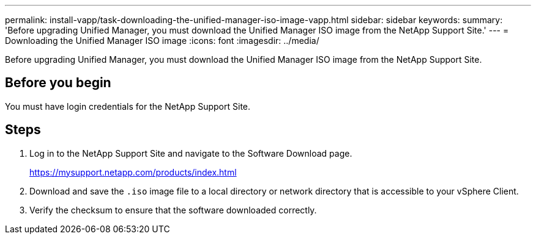 ---
permalink: install-vapp/task-downloading-the-unified-manager-iso-image-vapp.html
sidebar: sidebar
keywords: 
summary: 'Before upgrading Unified Manager, you must download the Unified Manager ISO image from the NetApp Support Site.'
---
= Downloading the Unified Manager ISO image
:icons: font
:imagesdir: ../media/

[.lead]
Before upgrading Unified Manager, you must download the Unified Manager ISO image from the NetApp Support Site.

== Before you begin

You must have login credentials for the NetApp Support Site.

== Steps

. Log in to the NetApp Support Site and navigate to the Software Download page.
+
https://mysupport.netapp.com/products/index.html

. Download and save the `.iso` image file to a local directory or network directory that is accessible to your vSphere Client.
. Verify the checksum to ensure that the software downloaded correctly.
